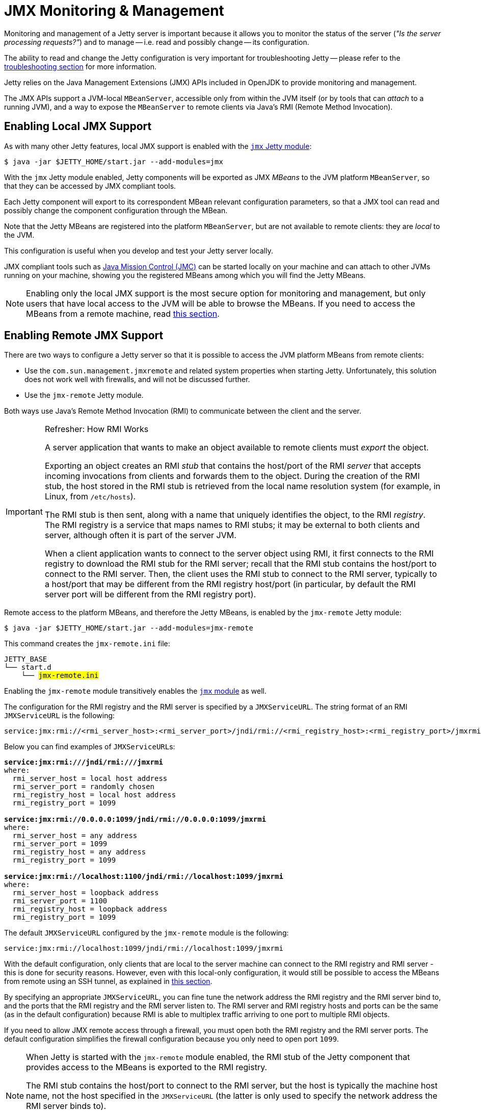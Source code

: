 //
// ========================================================================
// Copyright (c) 1995 Mort Bay Consulting Pty Ltd and others.
//
// This program and the accompanying materials are made available under the
// terms of the Eclipse Public License v. 2.0 which is available at
// https://www.eclipse.org/legal/epl-2.0, or the Apache License, Version 2.0
// which is available at https://www.apache.org/licenses/LICENSE-2.0.
//
// SPDX-License-Identifier: EPL-2.0 OR Apache-2.0
// ========================================================================
//

= JMX Monitoring & Management

Monitoring and management of a Jetty server is important because it allows you to monitor the status of the server (_"Is the server processing requests?"_) and to manage -- i.e. read and possibly change -- its configuration.

The ability to read and change the Jetty configuration is very important for troubleshooting Jetty -- please refer to the xref:troubleshooting/index.adoc[troubleshooting section] for more information.

Jetty relies on the Java Management Extensions (JMX) APIs included in OpenJDK to provide monitoring and management.

The JMX APIs support a JVM-local `MBeanServer`, accessible only from within the JVM itself (or by tools that can _attach_ to a running JVM), and a way to expose the `MBeanServer` to remote clients via Java's RMI (Remote Method Invocation).

[[local]]
== Enabling Local JMX Support

As with many other Jetty features, local JMX support is enabled with the xref:modules/standard.adoc#jmx[`jmx` Jetty module]:

----
$ java -jar $JETTY_HOME/start.jar --add-modules=jmx
----

With the `jmx` Jetty module enabled, Jetty components will be exported as JMX _MBeans_ to the JVM platform `MBeanServer`, so that they can be accessed by JMX compliant tools.

Each Jetty component will export to its correspondent MBean relevant configuration parameters, so that a JMX tool can read and possibly change the component configuration through the MBean.

Note that the Jetty MBeans are registered into the platform `MBeanServer`, but are not available to remote clients: they are _local_ to the JVM.

This configuration is useful when you develop and test your Jetty server locally.

JMX compliant tools such as https://adoptium.net/jmc.html[Java Mission Control (JMC)] can be started locally on your machine and can attach to other JVMs running on your machine, showing you the registered MBeans among which you will find the Jetty MBeans.

NOTE: Enabling only the local JMX support is the most secure option for monitoring and management, but only users that have local access to the JVM will be able to browse the MBeans.
If you need to access the MBeans from a remote machine, read <<remote,this section>>.

[[remote]]
== Enabling Remote JMX Support

There are two ways to configure a Jetty server so that it is possible to access the JVM platform MBeans from remote clients:

* Use the `com.sun.management.jmxremote` and related system properties when starting Jetty.
Unfortunately, this solution does not work well with firewalls, and will not be discussed further.
* Use the `jmx-remote` Jetty module.

Both ways use Java's Remote Method Invocation (RMI) to communicate between the client and the server.

[IMPORTANT]
.Refresher: How RMI Works
====
A server application that wants to make an object available to remote clients must _export_ the object.

Exporting an object creates an RMI _stub_ that contains the host/port of the RMI _server_ that accepts incoming invocations from clients and forwards them to the object.
During the creation of the RMI stub, the host stored in the RMI stub is retrieved from the local name resolution system (for example, in Linux, from `/etc/hosts`).

The RMI stub is then sent, along with a name that uniquely identifies the object, to the RMI _registry_.
The RMI registry is a service that maps names to RMI stubs; it may be external to both clients and server, although often it is part of the server JVM.

When a client application wants to connect to the server object using RMI, it first connects to the RMI registry to download the RMI stub for the RMI server; recall that the RMI stub contains the host/port to connect to the RMI server.
Then, the client uses the RMI stub to connect to the RMI server, typically to a host/port that may be different from the RMI registry host/port (in particular, by default the RMI server port will be different from the RMI registry port).
====

Remote access to the platform MBeans, and therefore the Jetty MBeans, is enabled by the `jmx-remote` Jetty module:

----
$ java -jar $JETTY_HOME/start.jar --add-modules=jmx-remote
----

This command creates the `jmx-remote.ini` file:

[source,subs=+quotes]
----
JETTY_BASE
└── start.d
    └── #jmx-remote.ini#
----

Enabling the `jmx-remote` module transitively enables the <<local,`jmx` module>> as well.

The configuration for the RMI registry and the RMI server is specified by a `JMXServiceURL`.
The string format of an RMI `JMXServiceURL` is the following:

----
service:jmx:rmi://<rmi_server_host>:<rmi_server_port>/jndi/rmi://<rmi_registry_host>:<rmi_registry_port>/jmxrmi
----

Below you can find examples of ``JMXServiceURL``s:

[source,subs=+quotes]
----
*service:jmx:rmi:///jndi/rmi:///jmxrmi*
where:
  rmi_server_host = local host address
  rmi_server_port = randomly chosen
  rmi_registry_host = local host address
  rmi_registry_port = 1099

*service:jmx:rmi://0.0.0.0:1099/jndi/rmi://0.0.0.0:1099/jmxrmi*
where:
  rmi_server_host = any address
  rmi_server_port = 1099
  rmi_registry_host = any address
  rmi_registry_port = 1099

*service:jmx:rmi://localhost:1100/jndi/rmi://localhost:1099/jmxrmi*
where:
  rmi_server_host = loopback address
  rmi_server_port = 1100
  rmi_registry_host = loopback address
  rmi_registry_port = 1099
----

The default `JMXServiceURL` configured by the `jmx-remote` module is the following:

----
service:jmx:rmi://localhost:1099/jndi/rmi://localhost:1099/jmxrmi
----

With the default configuration, only clients that are local to the server machine can connect to the RMI registry and RMI server - this is done for security reasons.
However, even with this local-only configuration, it would still be possible to access the MBeans from remote using an SSH tunnel, as explained in <<remote-ssh-tunnel,this section>>.

By specifying an appropriate `JMXServiceURL`, you can fine tune the network address the RMI registry and the RMI server bind to, and the ports that the RMI registry and the RMI server listen to.
The RMI server and RMI registry hosts and ports can be the same (as in the default configuration) because RMI is able to multiplex traffic arriving to one port to multiple RMI objects.

If you need to allow JMX remote access through a firewall, you must open both the RMI registry and the RMI server ports.
The default configuration simplifies the firewall configuration because you only need to open port `1099`.

[NOTE]
====
When Jetty is started with the `jmx-remote` module enabled, the RMI stub of the Jetty component that provides access to the MBeans is exported to the RMI registry.

The RMI stub contains the host/port to connect to the RMI server, but the host is typically the machine host name, not the host specified in the `JMXServiceURL` (the latter is only used to specify the network address the RMI server binds to).

To control the host stored in the RMI stub you need to set the system property `java.rmi.server.hostname` with the desired value in the module configuration file, `jmx-remote.ini`.
====

IMPORTANT: If your client cannot connect to the server, the most common cause is a mismatch between the RMI server host of the `JMXServiceURL` and the RMI server host of the RMI stub.

You can customize the RMI server host/port, the RMI registry host/port and the system property `java.rmi.server.hostname` by editing the `jmx-remote.ini` configuration file.
Further information about the `jmx-remote` module configuration can be found xref:modules/standard.adoc#jmx-remote[here].

[[remote-ssh-tunnel]]
=== Remote JMX Access with Port Forwarding via SSH Tunnel

You can access JMX MBeans on a remote machine when the RMI ports are not open, for example because of firewall policies, but you have SSH access to the machine, using local port forwarding via an SSH tunnel.

In this case you want to configure the `JMXServiceURL` that binds the RMI server and the RMI registry to the loopback interface only and to the same port:

----
service:jmx:rmi://localhost:1099/jndi/rmi://localhost:1099/jmxrmi
----

You must set the system property `-Djava.rmi.server.hostname=localhost` so that the RMI stub contains `localhost` as the host name to connect to.
This is, incidentally, the default configuration of the `jmx-remote` module.

Then you set up the local port forwarding with the SSH tunnel:

----
$ ssh -L 1099:localhost:1099 <user>@<machine_host>
----

Thanks to the local port forwarding of the SSH tunnel, when the client connects to `localhost:1099` on your local computer, the traffic will be forwarded to `machine_host` and when there, the SSH daemon will forward the traffic to `localhost:1099` on `machine_host`, which is exactly where the RMI server and the RMI registry listens to.

The client first contacts the RMI registry, so it connects to `localhost:1099` on your local computer; the traffic is forwarded to `machine_host` through the SSH tunnel, connects to the RMI registry and the RMI stub is downloaded to the client.

Then the client uses the RMI stub to connect to the RMI server. The RMI stub contains `localhost` as the RMI server host because that is what you have configured with the system property `java.rmi.server.hostname`.

The client will connect again to `localhost:1099` on your local computer, this time to contact the RMI server; the traffic is forwarded to `machine_host` through the SSH tunnel, arrives to `machine_host` and connects to the RMI server.

[[remote-auth]]
=== Remote JMX Access Authentication & Authorization

The standard `javax.management.remote.JMXConnectorServer` class, used by the `jmx-remote` module to provide remote JMX access to Jetty MBeans, provides several options to authenticate and authorize users.
For a complete guide to controlling authentication and authorization in JMX, see https://docs.oracle.com/en/java/javase/11/management/monitoring-and-management-using-jmx-technology.html[the official JMX documentation].

The simplest way to control JMX authentication and authorization is to specify two files: one contains username and password pairs, and the other contains username and permission pairs.

This is achieved by enabling the `jmx-remote-auth` Jetty module:

----
$ java -jar $JETTY_HOME/start.jar --add-modules=jmx-remote-auth
----

Enabling the `jmx-remote-auth` Jetty module creates the following files:

----
$JETTY_BASE
├── etc
│   ├── jmxremote.access
│   ├── jmxremote.password
│   └── jmx-remote-auth.xml
└── start.d
    ├── jmx-remote-auth.ini
    └── jmx-remote.ini
----

Then you edit the `$JETTY_BASE/etc/jmxremote.password` file, adding the username/password pairs that you need:

.$JETTY_BASE/etc/jmxremote.password
----
# The file format is: <username> <password>
alice wonderland
bob marley
----

You must also edit the `$JETTY_BASE/etc/jmxremote.access` file to give permissions to your users:

.$JETTY_BASE/etc/jmxremote.access
----
# The file format is: <username> <readonly|readwrite>
alice readwrite
bob readonly
----

The above files define user `alice` with password `wonderland` to have `readwrite` access, and user `bob` with password `marley` to have `readonly` access.

[[remote-secure]]
=== Securing Remote JMX Access with TLS

The JMX communication via RMI happens by default in clear-text, but it is possible to secure the JMX communication via RMI with TLS.

If you want to reuse the configuration that you are using for the xref:protocols/index.adoc#https[`https` module], you can just enable the `jmx-remote-ssl.xml` Jetty module:

----
$ java -jar $JETTY_HOME/start.jar --add-modules=jmx-remote-ssl
----

[NOTE]
====
The `jmx-remote-ssl` Jetty module depends on the `ssl` Jetty module that in turn requires a KeyStore (read xref:protocols/index.adoc#ssl[this section] for more information).
====

The KeyStore must contain a valid certificate signed by a Certification Authority.
Having certificates signed by a Certification Authority simplifies by a lot the configuration needed to get the RMI communication over TLS working properly.

The RMI mechanic is the usual one: the RMI client (typically a monitoring console) will connect first to the RMI registry (using TLS), download the RMI stub that contains the address and port of the RMI server to connect to, then connect to the RMI server (using TLS).

This also mean that if the RMI registry and the RMI server are on different hosts, the RMI client must have available the cryptographic material to validate the certificates from both hosts.
This is where having certificates signed by a Certification Authority simplifies the configuration: if they are signed by a well known Certification Authority, the client does not need any extra configuration -- everything will be handled by the Java runtime.

If the certificates are not signed by a Certification Authority (for example the certificate is self-signed), then you need to specify the TLS system properties that allow RMI (especially when acting as an RMI client) to retrieve the cryptographic material necessary to establish the TLS connection.

[IMPORTANT]
====
When the RMI server exports the `JMXConnectorServer` it acts as an RMI _client_ towards the RMI registry, and as such you must specify the TLS system properties as detailed below.
====

You must edit the `$JETTY_BASE/start.d/jmx-remote-ssl.ini` file and add the TrustStore path and password:

.$JETTY_BASE/start.d/jmx-remote-ssl.ini
----
--module=jmx-remote-ssl

# System properties necessary for non-trusted certificates.
-Djavax.net.ssl.trustStore=/path/to/trustStore.p12
-Djavax.net.ssl.trustStorePassword=password
----

[IMPORTANT]
====
The TrustStore must contain the certificate you want to trust.

If you are using self-signed certificates, the KeyStore already contains the self-signed certificate and therefore the KeyStore can be used as a TrustStore, and the system properties above can refer to the KeyStore path and password.
====

JMX compliant tools that offer a graphical user interface also must be started specifying the TrustStore path and password.

For example, to launch https://adoptium.net/jmc.html[Java Mission Control (JMC)]:

----
$ jmc -vmargs -Djavax.net.ssl.trustStore=/path/to/trustStore.p12 -Djavax.net.ssl.trustStorePassword=password
----
